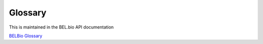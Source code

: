 Glossary
===========

This is maintained in the BEL.bio API documentation

`BELBio Glossary <http://apidocs.bel.bio/glossary.html>`_
